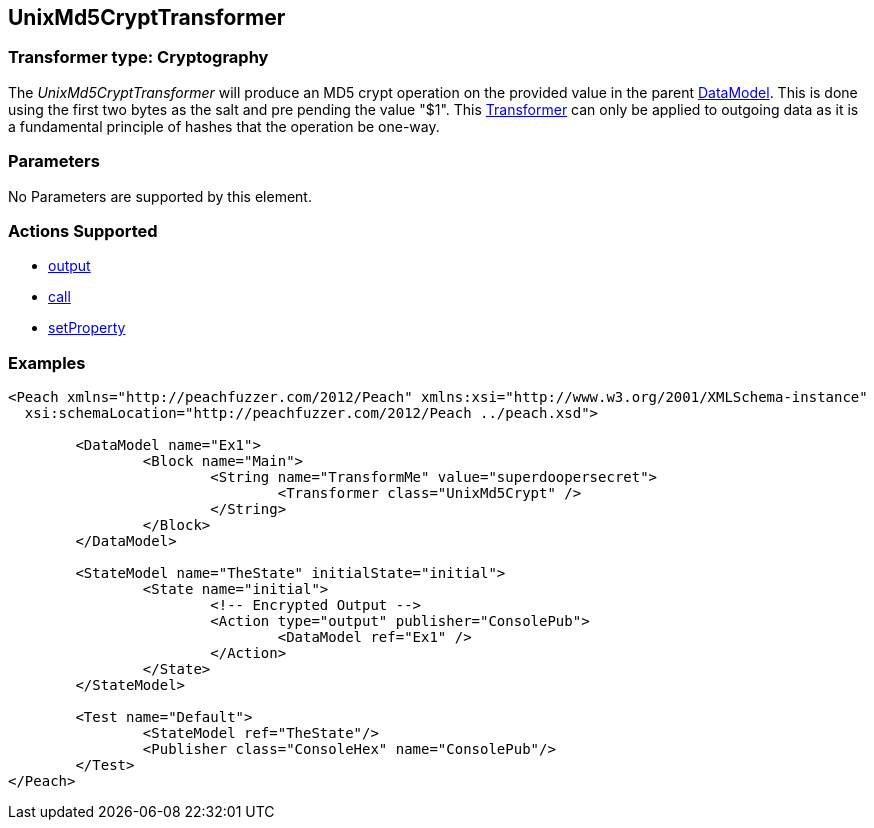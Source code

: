 [[Transformers_UnixMd5CryptTransformer]]
== UnixMd5CryptTransformer

// Reviewed:
//  - 02/19/2014: Seth & Adam: Outlined
// TODO: 
// Verify parameters expand parameter description 
// Full pit example using hex console 
// expand  general description 
// Identify direction / actions supported for (Input/Output/Call/setProperty/getProperty)
// See AES for format 
// Test output, input

// Updated:
// 2/19/14: Mick
// verified params
// added supported actions
// expanded description
// added full example

=== Transformer type: Cryptography

The _UnixMd5CryptTransformer_ will produce an MD5 crypt operation on the provided value in the parent xref:DataModel[DataModel].
This is done using the first two bytes as the salt and pre pending the value "$1".  
This xref:Transformer[Transformer] can only be applied to outgoing data as it is a fundamental principle of hashes that the operation be one-way.

=== Parameters 

No Parameters are supported by this element.

=== Actions Supported 

 * xref:Action_output[output]
 * xref:Action_call[call]
 * xref:Action_setProperty[setProperty] 

=== Examples

[source,xml]
----
<Peach xmlns="http://peachfuzzer.com/2012/Peach" xmlns:xsi="http://www.w3.org/2001/XMLSchema-instance"
  xsi:schemaLocation="http://peachfuzzer.com/2012/Peach ../peach.xsd">

	<DataModel name="Ex1">
		<Block name="Main">
			<String name="TransformMe" value="superdoopersecret">
				<Transformer class="UnixMd5Crypt" />
			</String>
		</Block>
	</DataModel>

	<StateModel name="TheState" initialState="initial">
		<State name="initial">
			<!-- Encrypted Output -->
			<Action type="output" publisher="ConsolePub">
				<DataModel ref="Ex1" />
			</Action>
		</State>
	</StateModel>

	<Test name="Default">
		<StateModel ref="TheState"/>
		<Publisher class="ConsoleHex" name="ConsolePub"/>
	</Test>
</Peach>
----


